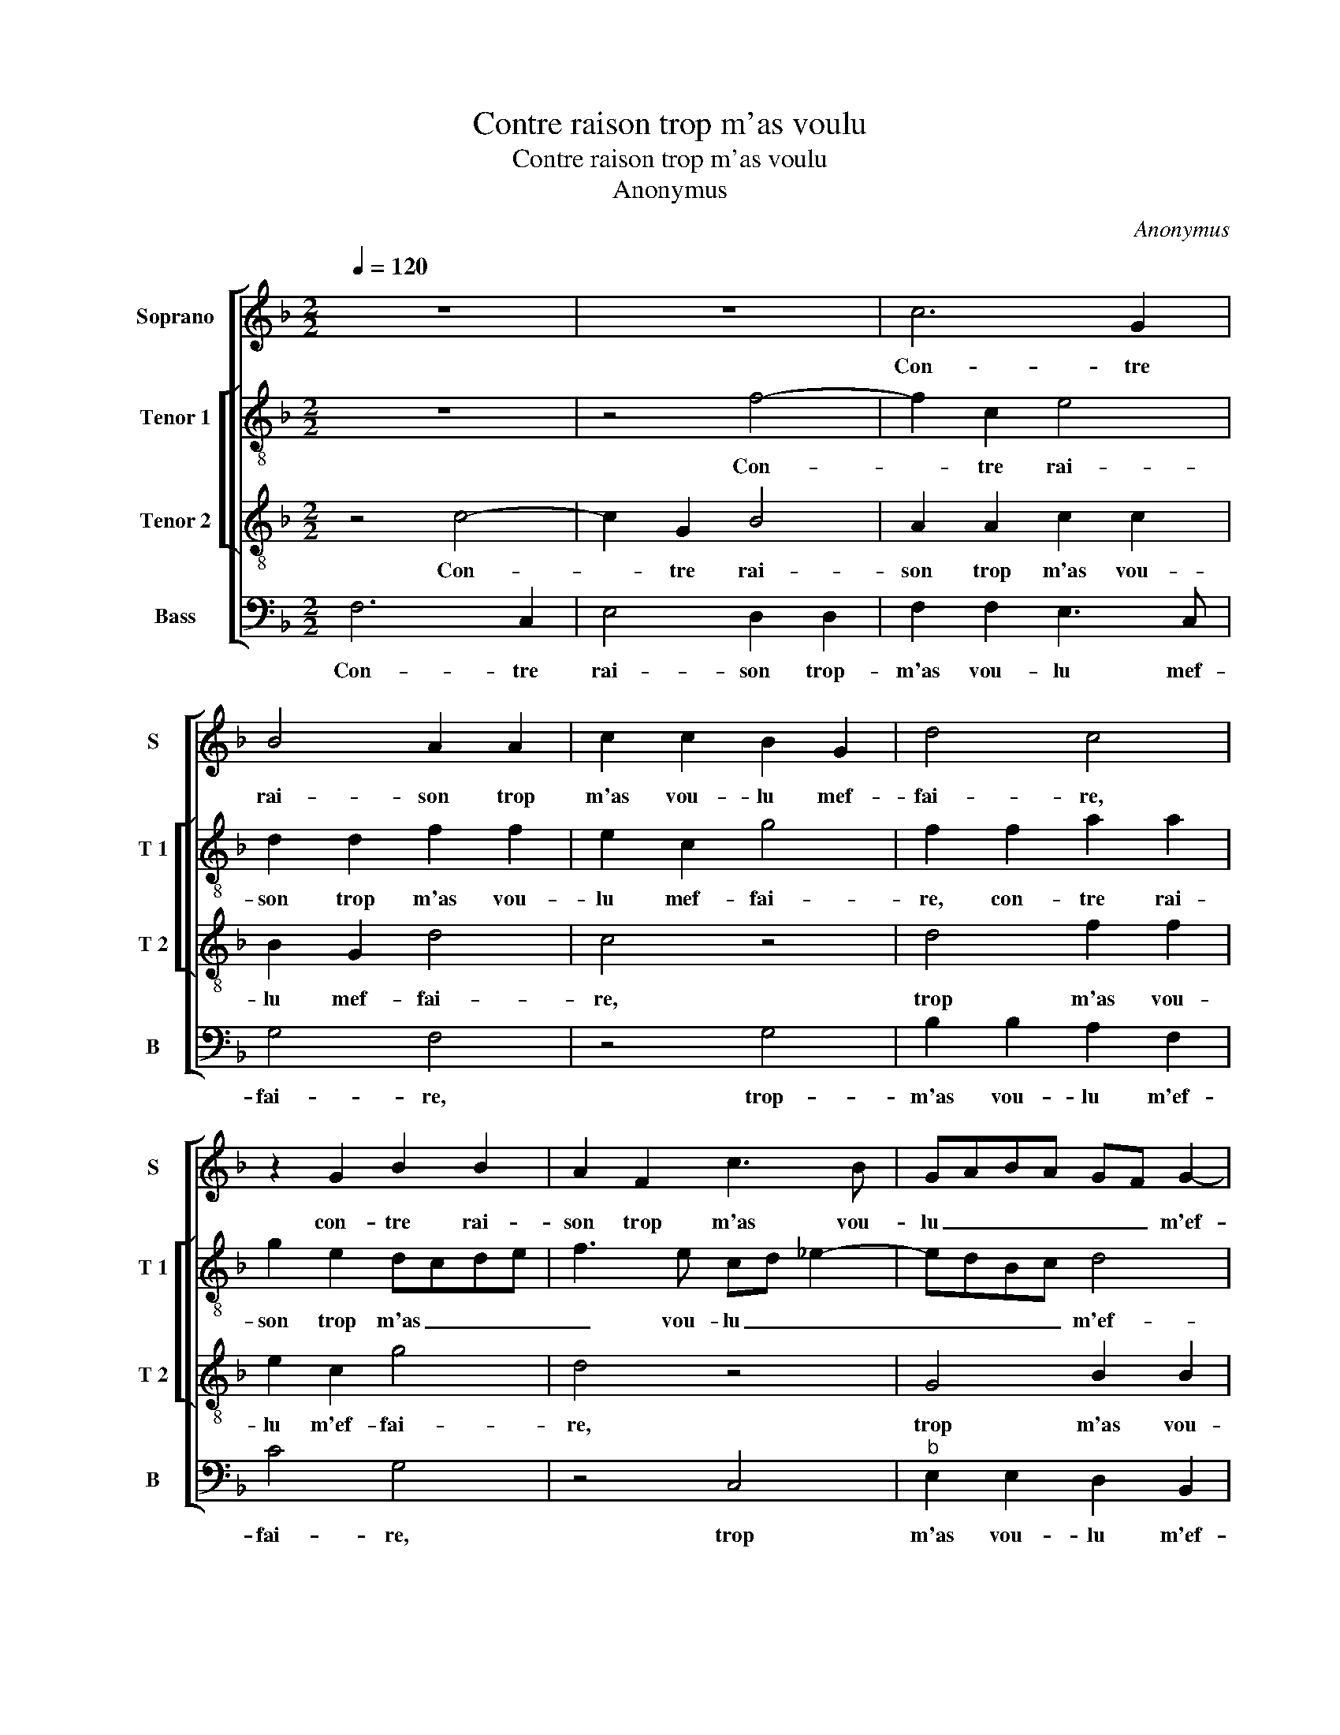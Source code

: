X:1
T:Contre raison trop m'as voulu
T:Contre raison trop m'as voulu
T:Anonymus
C:Anonymus
%%score [ 1 [ 2 3 ] 4 ]
L:1/8
Q:1/4=120
M:2/2
K:F
V:1 treble nm="Soprano" snm="S"
V:2 treble-8 nm="Tenor 1" snm="T 1"
V:3 treble-8 nm="Tenor 2" snm="T 2"
V:4 bass nm="Bass" snm="B"
V:1
 z8 | z8 | c6 G2 | B4 A2 A2 | c2 c2 B2 G2 | d4 c4 | z2 G2 B2 B2 | A2 F2 c3 B | GABA GF G2- | %9
w: ||Con- tre|rai- son trop|m'as vou- lu mef-|fai- re,|con- tre rai-|son trop m'as vou-|lu _ _ _ _ _ m'ef-|
 GF F4 E2 | F4 z2 F2 | F2 G2 A4 | G2 B3 AGF | E2 E2 G2 G2 | A2 c3 B BA/B/ | c2 c2 c2 c2 | %16
w: * * fai- *|re, d'une-|aul- tre pren-||dre et de moy|te def- * fai- * *|re vue que ja-|
 A4 B2 B2 | G3 F G2 A2- | AG G4 F2 | G4 z2 A2 | B4 G4 | F8 | z2 G2 B2 A2 | G2 FE F4 | %24
w: mais que toy|n'ay _ _ seu-|* * * choi-|sir pour|mon a-|my,|mais ay mis|mon _ _ de-|
[M:2/4] E2 c2- |[M:3/2] c4 G4 B4- | B4 F4 A4 | c4 c4 B4- | B2 A2 F2 G2 A4- | A4 G6 F2 | F8 E4 | %31
w: sir à|_ te ser-|* vir sans|en rien te|_ _ _ _ for-||fai- *|
 F12 |] %32
w: re.|
V:2
 z8 | z4 f4- | f2 c2 e4 | d2 d2 f2 f2 | e2 c2 g4 | f2 f2 a2 a2 | g2 e2 dcde | f3 e cd _e2- | %8
w: |Con-|* tre rai-|son trop m'as vou-|lu mef- fai-|re, con- tre rai-|son trop m'as _ _ _|_ vou- lu _ _|
 edBc d4 | c6 c/B/A/G/ | A4 z2 c2 | d3 e f2 e2 | z2 g2 g2 g2 | c2 c2 B4 | c4 z2 g2 | %15
w: _ _ _ _ m'ef-|fai- * * * *|re, d'une|aul- tre pre- dre|et de moy|te def- fai-|re veu|
 e2 e2 f3 e/d/ | c2 d2 B4 |"^b" c3 d e2 c2 | e4 d4 | B4 z2 f2 | f4 e4 | d3 c B2 A2 | G4 z2 A2 | %23
w: que ja- mais _ _|_ que toy|n'ay _ _ sceu|choi- *|sir pour|mon a-|my, _ _ _|_ mais|
 B2 A2 F2 F2 |[M:2/4] G4 |[M:3/2] z4 g8 | d4 f4 c4 | z4 g4 g4 | d4 f6 e2 | c2 d2 _e4 c4 | B4 c8 | %31
w: ay- mis mon de-|sir|à|te ser- vir|sans en|rien te _|_ _ _ _|for- fai-|
 c12 |] %32
w: re.|
V:3
 z4 c4- | c2 G2 B4 | A2 A2 c2 c2 | B2 G2 d4 | c4 z4 | d4 f2 f2 | e2 c2 g4 | d4 z4 | G4 B2 B2 | %9
w: Con-|* tre rai-|son trop m'as vou-|lu mef- fai-|re,|trop m'as vou-|lu m'ef- fai-|re,|trop m'as vou-|
 A2 F2 G4 | F4 z4 | B4 c3 d | _e4 d4 | z2 c2 d2 e2 | ff ed/c/ d4 | c4 z2 f2 | f2 f2 d4 | e4 c3 A | %18
w: lu m'ef- fai-|re,|d'une aul- tre|pren- dre|et de moy|te def- fai- * * *|re veu|que ja- mais|que toy n'ay|
 B2 c2 A4 | G4 z2 c2 | d4 c4 | A2 A2 d4- | d2 c2 B2 d2- | dc c4 B2 |[M:2/4] c4- |[M:3/2] c8 z4 | %26
w: sceu _ choi-|sir pour|mon a-|my, mais ay|_ mis mon de-||sir|_|
 z4 f8 | c4 e4 d4- | d8 c4 | c6 B2 A4 | F4 G8 | F12 |] %32
w: à|te ser- vir|_ sans|en rien te|for- fai-|re.|
V:4
 F,6 C,2 | E,4 D,2 D,2 | F,2 F,2 E,3 C, | G,4 F,4 | z4 G,4 | B,2 B,2 A,2 F,2 | C4 G,4 | z4 C,4 | %8
w: Con- tre|rai- son trop-|m'as vou- lu mef-|fai- re,|trop-|m'as vou- lu m'ef-|fai- re,|trop|
"^b" E,2 E,2 D,2 B,,2 | F,4 C,4 | z2 F,2 G,2 A,2 | B,4 A,4 | z2 _E,2 G,2 G,2 | A,4 G,4 | %14
w: m'as vou- lu m'ef-|fai- re,|d'une aul- tre|pren- dre|et de moy|te def-|
 F,2 A,2 G,2 G,2 | A,6 F,2 | F,4 G,4 | C,6 F,2 |"^b" E,2 C,2 D,4 | _E,4 z2 F,2 | B,,4 C,4 | %21
w: fai- * re veu|que ja-|mais que|toy n'ay|sceu _ choi-|sir pour|mon a-|
 D,6 D,2 | G,6 F,2 | _E,2 D,C, D,4 |[M:2/4] C,4 |[M:3/2] C8 G,4 | B,4 F,6 G,2 | A,2 B,2 C4 G,4 | %28
w: my, mais|ay- mis|mon _ _ de-|sir|à te|ser- vir _|_ _ _ sans|
 B,6 A,2 F,2 G,2 |"^b" A,4 E,4 F,4 | D,4 C,8 | F,12 |] %32
w: en _ _ _|rien _ te|for- fai-|re.|

